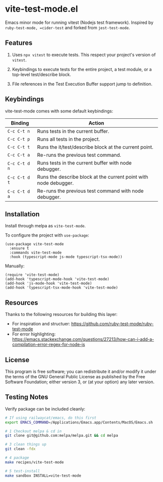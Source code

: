 * vite-test-mode.el
[[https://melpa.org/#/jest-test-mode][file:https://melpa.org/packages/vite-test-mode-badge.svg]]


Emacs minor mode for running vitest (Nodejs test framework). Inspired by =ruby-test-mode, =cider-test= and forked from =jest-test-mode=.

** Features
1. Uses =npx vitest= to execute tests. This respect your project's version of =vitest=.

2. Keybindings to execute tests for the entire project, a test module, or a top-level test/describe block.

3. File references in the Test Execution Buffer support jump to definition.

** Keybindings
vite-test-mode comes with some default keybindings:

   | Binding     | Action                                                           |
   |-------------+------------------------------------------------------------------|
   | ~C-c C-t n~   | Runs tests in the current buffer.                                |
   | ~C-c C-t p~   | Runs all tests in the project.                                   |
   | ~C-c C-t t~   | Runs the it/test/describe block at the current point.            |
   | ~C-c C-t a~   | Re-runs the previous test command.                               |
   | ~C-c C-t d n~ | Runs tests in the current buffer with node debugger.             |
   | ~C-c C-t d t~ | Runs the describe block at the current point with node debugger. |
   | ~C-c C-t d a~ | Re-runs the previous test command with node debugger.            |

** Installation
Install through melpa as =vite-test-mode=.

To configure the project with =use-package=:

#+begin_src elisp
  (use-package vite-test-mode 
    :ensure t 
    :commands vite-test-mode
    :hook (typescript-mode js-mode typescript-tsx-mode))
#+end_src

Manually:

#+begin_src elisp
  (require 'vite-test-mode)
  (add-hook 'typescript-mode-hook 'vite-test-mode)
  (add-hook 'js-mode-hook 'vite-test-mode)
  (add-hook 'typescript-tsx-mode-hook 'vite-test-mode)
#+end_src

** Resources
Thanks to the following resources for building this layer:
- For inspiration and structuer: https://github.com/ruby-test-mode/ruby-test-mode
- For error highlighting: https://emacs.stackexchange.com/questions/27213/how-can-i-add-a-compilation-error-regex-for-node-js

** License
This program is free software; you can redistribute it and/or modify it under
the terms of the GNU General Public License as published by the Free Software
Foundation; either version 3, or (at your option) any later version.

** Testing Notes
Verify package can be included cleanly:

#+begin_src sh
  # If using railwaycat/emacs, do this first
  export EMACS_COMMAND=/Applications/Emacs.app/Contents/MacOS/Emacs.sh

  # 1 Checkout melpa & cd in
  git clone git@github.com:melpa/melpa.git && cd melpa

  # 3 clean things up
  git clean -fdx

  # 4 package
  make recipes/vite-test-mode

  # 5 test-install
  make sandbox INSTALL=vite-test-mode
#+end_src

